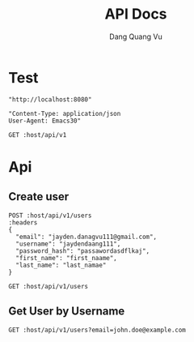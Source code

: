 #+TITLE: API Docs
#+AUTHOR: Dang Quang Vu

* Test
#+name: host
#+BEGIN_SRC elisp
"http://localhost:8080"
#+END_SRC

#+name: headers
#+BEGIN_SRC elisp
"Content-Type: application/json
User-Agent: Emacs30"
#+END_SRC

#+begin_src restclient :var host=host :var headers=headers
GET :host/api/v1
#+end_src

#+RESULTS:
#+BEGIN_SRC js
{
  "data": {
    "id": 1,
    "username": "hello"
  },
  "id": "05424404-60c9-4e89-97e2-b7c5c0be14cf",
  "meta": {
    "timestamp": "2025-05-25T14:22:29.273424Z"
  },
  "status": 0,
  "type": "success"
}
// GET http://localhost:8080/api/v1
// HTTP/1.1 200 OK
// content-type: application/json
// content-length: 159
// date: Sun, 25 May 2025 14:22:29 GMT
// Request duration: 0.006228s
#+END_SRC

* Api
** Create user
#+begin_src restclient :var host=host :var headers=headers
POST :host/api/v1/users
:headers
{
  "email": "jayden.danagvu111@gmail.com",
  "username": "jaydendaang111",
  "password_hash": "passawordasdflkaj",
  "first_name": "first_naame",
  "last_name": "last_namae"
}
#+end_src

#+RESULTS:
#+BEGIN_SRC js
{
  "error": {
    "details": null,
    "error_code": "CONFLICT",
    "message": "User with this username or email already exists",
    "request_id": null,
    "timestamp": "2025-05-26T04:36:24.218250+00:00"
  },
  "id": "a8d7021e-bba9-4827-9849-82cfa1e99984",
  "meta": {
    "timestamp": "2025-05-26T04:36:24.218394Z"
  },
  "status": 1,
  "type": "error"
}
// POST http://localhost:8080/api/v1/users
// HTTP/1.1 409 Conflict
// content-type: application/json
// content-length: 296
// date: Mon, 26 May 2025 04:36:24 GMT
// Request duration: 0.045926s
#+END_SRC

#+begin_src restclient :var host=host :var headers=headers
GET :host/api/v1/users
#+end_src

#+RESULTS:
#+BEGIN_SRC js
{
  "code": 404,
  "message": "Route not found",
  "path": "The requested resource does not exist",
  "status": "error",
  "timestamp": "2025-05-25T06:07:49.767722Z"
}
// GET http://localhost:8080/api/v1/users
// HTTP/1.1 404 Not Found
// content-type: application/json
// content-length: 146
// date: Sun, 25 May 2025 06:07:49 GMT
// Request duration: 0.007698s
#+END_SRC
** Get User by Username
#+begin_src restclient :var host=host :var headers=headers
GET :host/api/v1/users?email=john.doe@example.com
#+end_src

#+RESULTS:
#+BEGIN_SRC js
{
  "data": {
    "created_at": "2025-05-25T09:07:48.122931Z",
    "email": "john.doe@example.com",
    "email_verified": true,
    "first_name": "John",
    "last_name": "Doe",
    "password_hash": "hashed_pw_123",
    "updated_at": "2025-05-25T09:07:48.122931Z",
    "user_id": "f08f8c2b-44b1-43ca-bbef-c837b3fcdb4c",
    "username": "johndoe"
  },
  "id": "f4465b0d-e3fd-4fdc-bc60-d20b872027aa",
  "meta": {
    "timestamp": "2025-05-26T06:07:52.538416Z"
  },
  "status": 0,
  "type": "success"
}
// GET http://localhost:8080/api/v1/users?email=john.doe@example.com
// HTTP/1.1 200 OK
// content-type: application/json
// content-length: 412
// date: Mon, 26 May 2025 06:07:52 GMT
// Request duration: 0.056443s
#+END_SRC
